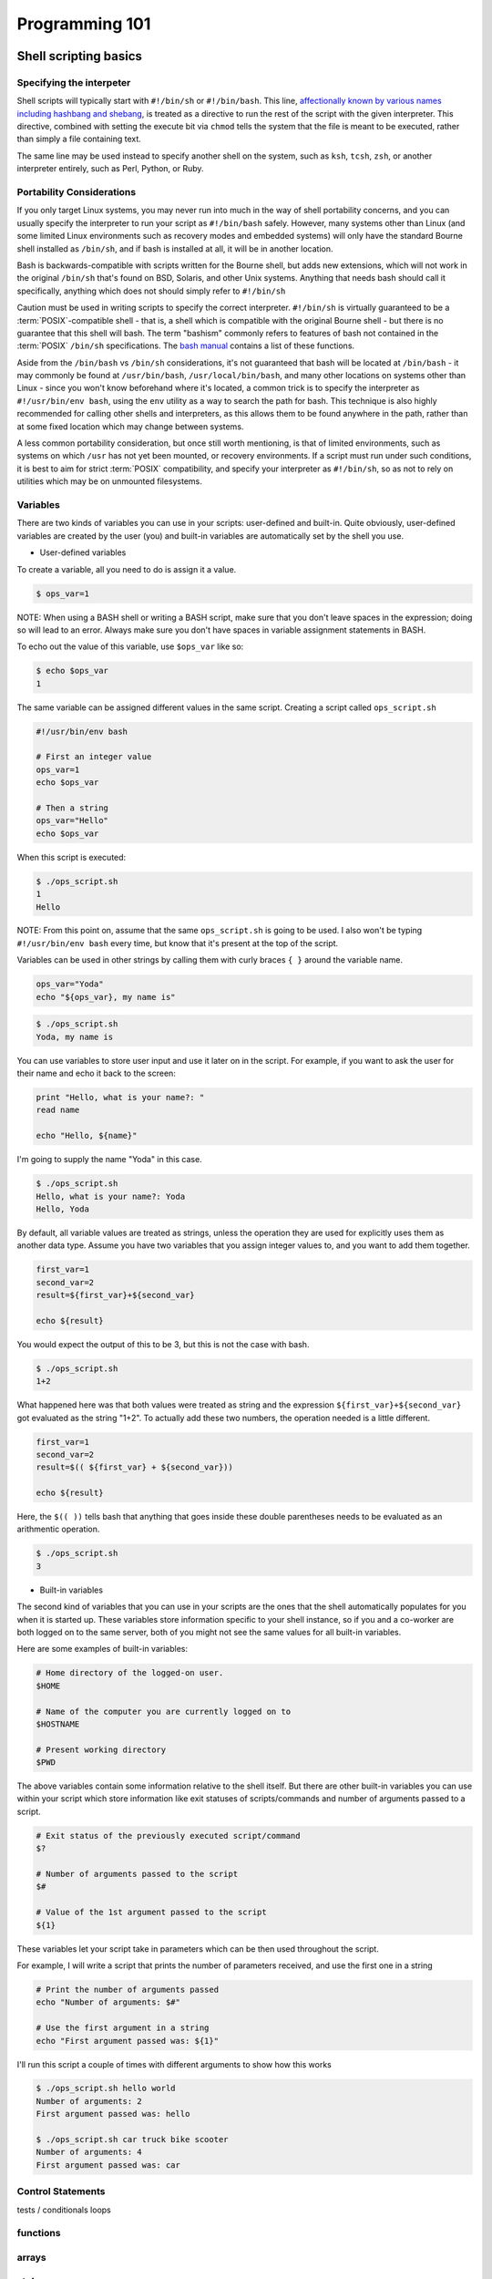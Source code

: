 Programming 101
***************

Shell scripting basics
======================

Specifying the interpeter
-------------------------
Shell scripts will typically start with ``#!/bin/sh`` or ``#!/bin/bash``.  This line, `affectionally known by various names including hashbang and shebang <http://en.wikipedia.org/wiki/Shebang_(Unix)>`_, is treated as a directive to run the rest of the script with the given interpreter.
This directive, combined with setting the execute bit via ``chmod`` tells the system that the file is meant to be executed, rather than simply a file containing text.

The same line may be used instead to specify another shell on the system, such as ``ksh``, ``tcsh``, ``zsh``, or another interpreter entirely, such as Perl, Python, or Ruby.

Portability Considerations
--------------------------

If you only target Linux systems, you may never run into much in the way of shell portability concerns, and you can usually
specify the interpreter to run your script as ``#!/bin/bash`` safely. However, many systems other than Linux (and some limited
Linux environments such as recovery modes and embedded systems) will only have the standard Bourne shell installed
as ``/bin/sh``, and if bash is installed at all, it will be in another location.

Bash is backwards-compatible with scripts written for the Bourne shell, but adds new extensions, which will not work
in the original ``/bin/sh`` that's found on BSD, Solaris, and other Unix systems.  Anything that needs bash should call
it specifically, anything which does not should simply refer to ``#!/bin/sh``

Caution must be used in writing scripts to specify the correct interpreter. ``#!/bin/sh`` is virtually guaranteed to be a
:term:`POSIX`-compatible shell - that is, a shell which is compatible with the original Bourne shell - but there is no guarantee
that this shell will bash. The term "bashism" commonly refers to features of bash not contained in the :term:`POSIX` ``/bin/sh``
specifications. The `bash manual <http://www.gnu.org/software/bash/manual/html_node/Bash-POSIX-Mode.html#Bash-POSIX-Mode>`_ contains a list of these functions.

Aside from the ``/bin/bash`` vs ``/bin/sh`` considerations, it's not guaranteed that bash will be located at ``/bin/bash`` - it may
commonly be found at ``/usr/bin/bash``, ``/usr/local/bin/bash``, and many other locations on systems other than Linux - since you
won't know beforehand where it's located, a common trick is to specify the interpreter as ``#!/usr/bin/env bash``, using the ``env``
utility as a way to search the path for bash. This technique is also highly recommended for calling other shells and interpreters,
as this allows them to be found anywhere in the path, rather than at some fixed location which may change between systems.

A less common portability consideration, but once still worth mentioning, is that of limited environments, such as
systems on which ``/usr`` has not yet been mounted, or recovery environments. If a script must run under such conditions,
it is best to aim for strict :term:`POSIX` compatibility, and specify your interpreter as ``#!/bin/sh``, so as not to rely on
utilities which may be on unmounted filesystems.


Variables
---------

There are two kinds of variables you can use in your scripts: user-defined and built-in.
Quite obviously, user-defined variables are created by the user (you) and built-in variables are automatically set by the shell you use.

* User-defined variables

To create a variable, all you need to do is assign it a value.

.. code-block:: console

  $ ops_var=1

NOTE: When using a BASH shell or writing a BASH script, make sure that you don't leave spaces in the expression; doing so will lead to an error.
Always make sure you don't have spaces in variable assignment statements in BASH.

To echo out the value of this variable, use ``$ops_var`` like so:

.. code-block:: console

  $ echo $ops_var
  1

The same variable can be assigned different values in the same script.
Creating a script called ``ops_script.sh``

.. code-block:: bash

  #!/usr/bin/env bash
  
  # First an integer value
  ops_var=1
  echo $ops_var

  # Then a string
  ops_var="Hello"
  echo $ops_var

When this script is executed:

.. code-block:: console

  $ ./ops_script.sh
  1
  Hello

NOTE: From this point on, assume that the same ``ops_script.sh`` is going to be used.
I also won't be typing ``#!/usr/bin/env bash`` every time, but know that it's present at the top of the script.

Variables can be used in other strings by calling them with curly braces ``{ }`` around the variable name.

.. code-block:: bash

  ops_var="Yoda"
  echo "${ops_var}, my name is"

.. code-block:: console

  $ ./ops_script.sh
  Yoda, my name is

You can use variables to store user input and use it later on in the script.
For example, if you want to ask the user for their name and echo it back to the screen:

.. code-block:: bash

  print "Hello, what is your name?: "
  read name

  echo "Hello, ${name}"

I'm going to supply the name "Yoda" in this case.

.. code-block:: console

  $ ./ops_script.sh
  Hello, what is your name?: Yoda
  Hello, Yoda

By default, all variable values are treated as strings, unless the operation they are used for explicitly uses them as another data type.
Assume you have two variables that you assign integer values to, and you want to add them together.

.. code-block:: bash

  first_var=1
  second_var=2
  result=${first_var}+${second_var}

  echo ${result}

You would expect the output of this to be 3, but this is not the case with bash.

.. code-block:: console

  $ ./ops_script.sh
  1+2

What happened here was that both values were treated as string and the expression ``${first_var}+${second_var}`` got evaluated as the string "1+2".
To actually add these two numbers, the operation needed is a little different.

.. code-block:: bash

  first_var=1
  second_var=2
  result=$(( ${first_var} + ${second_var}))

  echo ${result}

Here, the ``$(( ))`` tells bash that anything that goes inside these double parentheses needs to be evaluated as an arithmentic operation.

.. code-block:: console

  $ ./ops_script.sh
  3

* Built-in variables

The second kind of variables that you can use in your scripts are the ones that the shell automatically populates for you when it is started up.
These variables store information specific to your shell instance, so if you and a co-worker are both logged on to the same server, both of you might not see the same values for all built-in variables.

Here are some examples of built-in variables:

.. code-block:: bash

  # Home directory of the logged-on user.
  $HOME

  # Name of the computer you are currently logged on to
  $HOSTNAME

  # Present working directory
  $PWD


The above variables contain some information relative to the shell itself.
But there are other built-in variables you can use within your script which store information like exit statuses of scripts/commands and number of arguments passed to a script.

.. code-block:: bash

  # Exit status of the previously executed script/command
  $?

  # Number of arguments passed to the script
  $#

  # Value of the 1st argument passed to the script
  ${1}

These variables let your script take in parameters which can be then used throughout the script. 

For example, I will write a script that prints the number of parameters received, and use the first one in a string

.. code-block:: bash

  # Print the number of arguments passed
  echo "Number of arguments: $#"

  # Use the first argument in a string
  echo "First argument passed was: ${1}"

I'll run this script a couple of times with different arguments to show how this works

.. code-block:: console
  
  $ ./ops_script.sh hello world
  Number of arguments: 2
  First argument passed was: hello

  $ ./ops_script.sh car truck bike scooter
  Number of arguments: 4
  First argument passed was: car
  

Control Statements
------------------

tests / conditionals
loops

functions
---------

arrays
------

style
-----

Redirection
-----------

I/O
---

Pipes
-----

stderr vs. stdout
------------------

/dev/null and /dev/zero
-----------------------

Regular Expressions
===================

Sed & awk
=========

GIGO
====

Validating input
----------------

Validating output
-----------------

Trapping & handling exceptions with grace
-----------------------------------------



